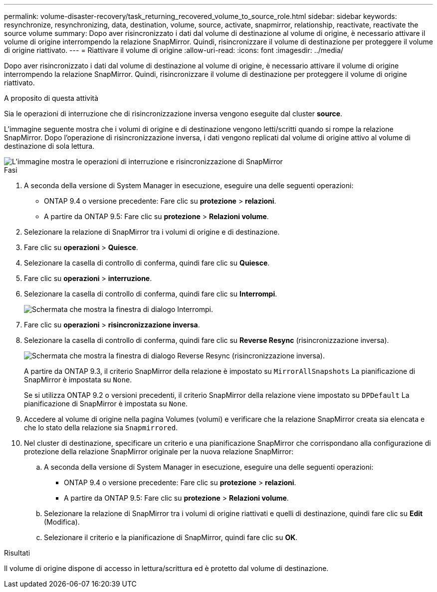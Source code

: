 ---
permalink: volume-disaster-recovery/task_returning_recovered_volume_to_source_role.html 
sidebar: sidebar 
keywords: resynchronize, resynchronizing, data, destination, volume, source, activate, snapmirror, relationship, reactivate, reactivate the source volume 
summary: Dopo aver risincronizzato i dati dal volume di destinazione al volume di origine, è necessario attivare il volume di origine interrompendo la relazione SnapMirror. Quindi, risincronizzare il volume di destinazione per proteggere il volume di origine riattivato. 
---
= Riattivare il volume di origine
:allow-uri-read: 
:icons: font
:imagesdir: ../media/


[role="lead"]
Dopo aver risincronizzato i dati dal volume di destinazione al volume di origine, è necessario attivare il volume di origine interrompendo la relazione SnapMirror. Quindi, risincronizzare il volume di destinazione per proteggere il volume di origine riattivato.

.A proposito di questa attività
Sia le operazioni di interruzione che di risincronizzazione inversa vengono eseguite dal cluster *source*.

L'immagine seguente mostra che i volumi di origine e di destinazione vengono letti/scritti quando si rompe la relazione SnapMirror. Dopo l'operazione di risincronizzazione inversa, i dati vengono replicati dal volume di origine attivo al volume di destinazione di sola lettura.

image::../media/reactivatng_source.gif[L'immagine mostra le operazioni di interruzione e risincronizzazione di SnapMirror]

.Fasi
. A seconda della versione di System Manager in esecuzione, eseguire una delle seguenti operazioni:
+
** ONTAP 9.4 o versione precedente: Fare clic su *protezione* > *relazioni*.
** A partire da ONTAP 9.5: Fare clic su *protezione* > *Relazioni volume*.


. Selezionare la relazione di SnapMirror tra i volumi di origine e di destinazione.
. Fare clic su *operazioni* > *Quiesce*.
. Selezionare la casella di controllo di conferma, quindi fare clic su *Quiesce*.
. Fare clic su *operazioni* > *interruzione*.
. Selezionare la casella di controllo di conferma, quindi fare clic su *Interrompi*.
+
image::../media/snapmirror_return_break.gif[Schermata che mostra la finestra di dialogo Interrompi.]

. Fare clic su *operazioni* > *risincronizzazione inversa*.
. Selezionare la casella di controllo di conferma, quindi fare clic su *Reverse Resync* (risincronizzazione inversa).
+
image::../media/snapmirror_return_reverse_resync.gif[Schermata che mostra la finestra di dialogo Reverse Resync (risincronizzazione inversa).]

+
A partire da ONTAP 9.3, il criterio SnapMirror della relazione è impostato su `MirrorAllSnapshots` La pianificazione di SnapMirror è impostata su `None`.

+
Se si utilizza ONTAP 9.2 o versioni precedenti, il criterio SnapMirror della relazione viene impostato su `DPDefault` La pianificazione di SnapMirror è impostata su `None`.

. Accedere al volume di origine nella pagina Volumes (volumi) e verificare che la relazione SnapMirror creata sia elencata e che lo stato della relazione sia `Snapmirrored`.
. Nel cluster di destinazione, specificare un criterio e una pianificazione SnapMirror che corrispondano alla configurazione di protezione della relazione SnapMirror originale per la nuova relazione SnapMirror:
+
.. A seconda della versione di System Manager in esecuzione, eseguire una delle seguenti operazioni:
+
*** ONTAP 9.4 o versione precedente: Fare clic su *protezione* > *relazioni*.
*** A partire da ONTAP 9.5: Fare clic su *protezione* > *Relazioni volume*.


.. Selezionare la relazione di SnapMirror tra i volumi di origine riattivati e quelli di destinazione, quindi fare clic su *Edit* (Modifica).
.. Selezionare il criterio e la pianificazione di SnapMirror, quindi fare clic su *OK*.




.Risultati
Il volume di origine dispone di accesso in lettura/scrittura ed è protetto dal volume di destinazione.
